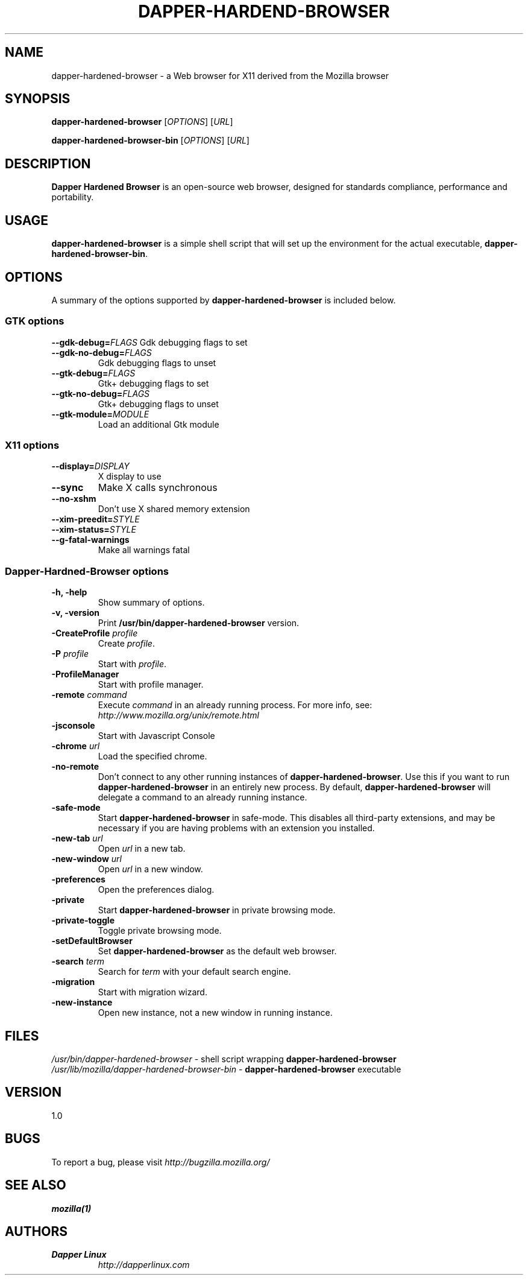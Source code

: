 .TH DAPPER-HARDEND-BROWSER 1 "August 07, 2001" dapper-hardened-browser "Linux User's Manual"
.SH NAME
dapper-hardened-browser \- a Web browser for X11 derived from the Mozilla browser

.SH SYNOPSIS
.B dapper-hardened-browser
[\fIOPTIONS\fR] [\fIURL\fR]

.B dapper-hardened-browser-bin
[\fIOPTIONS\fR] [\fIURL\fR]

.SH DESCRIPTION
\fBDapper Hardened Browser\fR is an open-source web browser, designed for
standards compliance, performance and portability.

.SH USAGE
\fBdapper-hardened-browser\fR is a simple shell script that will set up the
environment for the actual executable, \fBdapper-hardened-browser-bin\fR.

.SH OPTIONS
A summary of the options supported by \fBdapper-hardened-browser\fR is included below.

.SS "GTK options"
\fB\-\-gdk-debug=\fR\fIFLAGS\fR
Gdk debugging flags to set
.TP
\fB\-\-gdk-no-debug=\fR\fIFLAGS\fR
Gdk debugging flags to unset
.TP
\fB\-\-gtk-debug=\fR\fIFLAGS\fR
Gtk+ debugging flags to set
.TP
\fB\-\-gtk-no-debug=\fR\fIFLAGS\fR
Gtk+ debugging flags to unset
.TP
\fB\-\-gtk-module=\fR\fIMODULE\fR
Load an additional Gtk module

.SS "X11 options"
.TP
.BI \-\-display= DISPLAY
X display to use
.TP
.B \--sync
Make X calls synchronous
.TP
.B \-\-no-xshm
Don't use X shared memory extension
.TP
.BI \-\-xim-preedit= STYLE
.TP
.BI \-\-xim-status= STYLE
.TP
.B \-\-g-fatal-warnings
Make all warnings fatal

.SS "Dapper-Hardned-Browser options"
.TP
.B \-h, \-help
Show summary of options.
.TP
.B \-v, \-version
Print \fB/usr/bin/dapper-hardened-browser\fR version.
.TP
\fB\-CreateProfile\fR \fIprofile\fR
Create \fIprofile\fR.
.TP
\fB\-P\fR \fIprofile\fR
Start with \fIprofile\fR.
.TP
.B \-ProfileManager
Start with profile manager.
.TP
\fB\-remote\fR \fIcommand\fR
Execute \fIcommand\fR in an already running process.  For more info,
see: \fIhttp://www.mozilla.org/unix/remote.html\fR
.TP
.B \-jsconsole
Start with Javascript Console
.TP
\fB\-chrome\fR \fIurl\fR
Load the specified chrome.
.TP
\fB\-no\-remote\fR
Don't connect to any other running instances of \fBdapper-hardened-browser\fR. Use this if you want to run \fBdapper-hardened-browser\fR
in an entirely new process. By default, \fBdapper-hardened-browser\fR will delegate a command to an already running instance.
.TP
\fB\-safe\-mode\fR
Start \fBdapper-hardened-browser\fR in safe-mode. This disables all third-party extensions, and may be necessary if
you are having problems with an extension you installed.
.TP
\fB\-new\-tab\fR \fIurl\fR
Open \fIurl\fR in a new tab.
.TP
\fB\-new\-window\fR \fIurl\fR
Open \fIurl\fR in a new window.
.TP
\fB\-preferences\fR
Open the preferences dialog.
.TP
\fB\-private\fR
Start \fBdapper-hardened-browser\fR in private browsing mode.
.TP
\fB\-private\-toggle\fR
Toggle private browsing mode.
.TP
\fB\-setDefaultBrowser\fR
Set \fBdapper-hardened-browser\fR as the default web browser.
.TP
\fB\-search\fR \fIterm\fR
Search for \fIterm\fR with your default search engine.
.TP
\fB\-migration\fR
Start with migration wizard.
.TP
\fB\-new-instance\fR
Open new instance, not a new window in running instance.

.SH FILES
\fI/usr/bin/dapper-hardened-browser\fR - shell script wrapping
\fBdapper-hardened-browser\fR
.br
\fI/usr/lib/mozilla/dapper-hardened-browser-bin\fR - \fBdapper-hardened-browser\fR
executable

.SH VERSION
1.0

.SH BUGS
To report a bug, please visit \fIhttp://bugzilla.mozilla.org/\fR

.SH "SEE ALSO"
.BR mozilla(1)

.SH AUTHORS
.TP
.B Dapper Linux
.I http://dapperlinux.com
